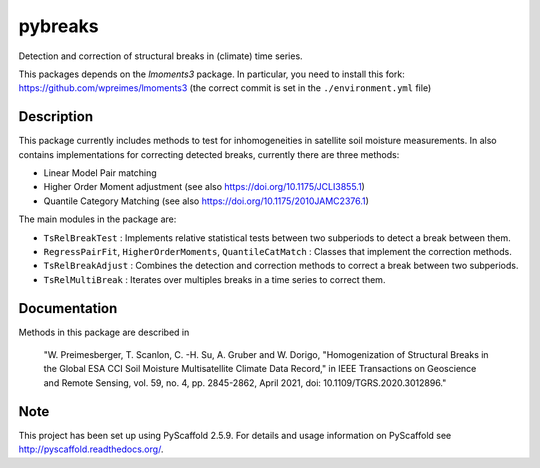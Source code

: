 ========
pybreaks
========

.. image:: https://github.com/TUW-GEO/pybreaks/workflows/Automated%20Tests/badge.svg?branch=master
   :target: https://github.com/TUW-GEO/pybreaks/actions

Detection and correction of structural breaks in (climate) time series.

This packages depends on the `lmoments3` package. In particular,
you need to install this fork: https://github.com/wpreimes/lmoments3
(the correct commit is set in the ``./environment.yml`` file)

Description
===========

This package currently includes methods to test for inhomogeneities in satellite soil moisture measurements.
In also contains implementations for correcting detected breaks, currently there are three methods:

- Linear Model Pair matching
- Higher Order Moment adjustment (see also https://doi.org/10.1175/JCLI3855.1)
- Quantile Category Matching (see also https://doi.org/10.1175/2010JAMC2376.1)

The main modules in the package are:

- ``TsRelBreakTest`` : Implements relative statistical tests between two subperiods to detect a break between them.
- ``RegressPairFit``, ``HigherOrderMoments``, ``QuantileCatMatch`` : Classes that implement the correction methods.
- ``TsRelBreakAdjust`` : Combines the detection and correction methods to correct a break between two subperiods.
- ``TsRelMultiBreak`` : Iterates over multiples breaks in a time series to correct them.
  
Documentation
==============

Methods in this package are described in

   "W. Preimesberger, T. Scanlon, C. -H. Su, A. Gruber and W. Dorigo, "Homogenization of Structural Breaks in the Global ESA CCI Soil Moisture Multisatellite Climate Data Record," in IEEE Transactions on Geoscience and Remote Sensing, vol. 59, no. 4, pp. 2845-2862, April 2021, doi: 10.1109/TGRS.2020.3012896."

Note
====

This project has been set up using PyScaffold 2.5.9. For details and usage
information on PyScaffold see http://pyscaffold.readthedocs.org/.
